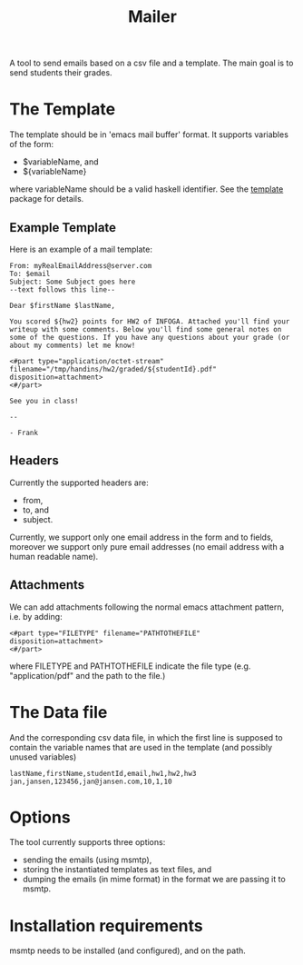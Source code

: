 #+TITLE: Mailer

A tool to send emails based on a csv file and a template. The main
goal is to send students their grades.

* The Template

The template should be in 'emacs mail buffer' format. It supports
variables of the form:

- $variableName, and
- ${variableName}

where variableName should be a valid haskell identifier. See the
[[https://hackage.haskell.org/package/template][template]] package for
details.

** Example Template

Here is an example of a mail template:

#+BEGIN_SRC
From: myRealEmailAddress@server.com
To: $email
Subject: Some Subject goes here
--text follows this line--

Dear $firstName $lastName,

You scored ${hw2} points for HW2 of INFOGA. Attached you'll find your
writeup with some comments. Below you'll find some general notes on
some of the questions. If you have any questions about your grade (or
about my comments) let me know!

<#part type="application/octet-stream" filename="/tmp/handins/hw2/graded/${studentId}.pdf" disposition=attachment>
<#/part>

See you in class!

--

- Frank
#+END_SRC

** Headers

Currently the supported headers are:

- from,
- to, and
- subject.

Currently, we support only one email address in the form and to
fields, moreover we support only pure email addresses (no email
address with a human readable name).

** Attachments

We can add attachments following the normal emacs attachment pattern,
i.e. by adding:

#+BEGIN_SRC
<#part type="FILETYPE" filename="PATHTOTHEFILE" disposition=attachment>
<#/part>
#+END_SRC

where FILETYPE and PATHTOTHEFILE indicate the file type
(e.g. "application/pdf" and the path to the file.)

* The Data file

And the corresponding csv data file, in which the first line is
supposed to contain the variable names that are used in the template
(and possibly unused variables)

#+BEGIN_SRC csv
lastName,firstName,studentId,email,hw1,hw2,hw3
jan,jansen,123456,jan@jansen.com,10,1,10
#+END_SRC

* Options

The tool currently supports three options:

- sending the emails (using msmtp),
- storing the instantiated templates as text files, and
- dumping the emails (in mime format) in the format we are passing it
  to msmtp.

* Installation requirements

msmtp needs to be installed (and configured), and on the path.
